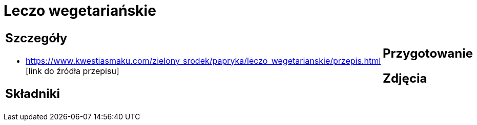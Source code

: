 = Leczo wegetariańskie

[cols=".<a,.<a"]
[frame=none]
[grid=none]
|===
|
== Szczegóły
* https://www.kwestiasmaku.com/zielony_srodek/papryka/leczo_wegetarianskie/przepis.html [link do źródła przepisu]

== Składniki

|
== Przygotowanie

== Zdjęcia
|===
